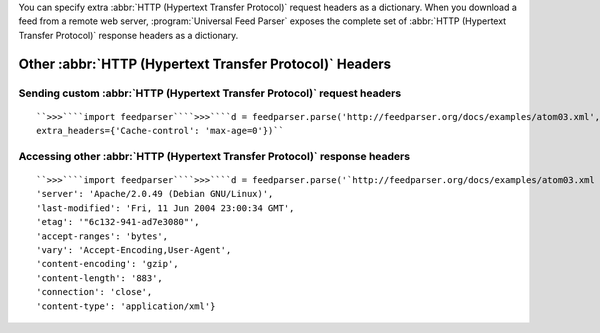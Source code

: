 You can specify extra :abbr:`HTTP (Hypertext Transfer Protocol)` request headers as a dictionary.  When you download a feed from a remote web server, :program:`Universal Feed Parser` exposes the complete set of :abbr:`HTTP (Hypertext Transfer Protocol)` response headers as a dictionary.

Other :abbr:`HTTP (Hypertext Transfer Protocol)` Headers
========================================================


.. _example.http.headers.request:



Sending custom :abbr:`HTTP (Hypertext Transfer Protocol)` request headers
-------------------------------------------------------------------------

::


    ``>>>````import feedparser````>>>````d = feedparser.parse('http://feedparser.org/docs/examples/atom03.xml',
    extra_headers={'Cache-control': 'max-age=0'})``



Accessing other :abbr:`HTTP (Hypertext Transfer Protocol)` response headers
---------------------------------------------------------------------------
::


    ``>>>````import feedparser````>>>````d = feedparser.parse('`http://feedparser.org/docs/examples/atom03.xml <http://feedparser.org/docs/examples/atom03.xml>`_')````>>>````d.headers``{'date': 'Fri, 11 Jun 2004 23:57:50 GMT',
    'server': 'Apache/2.0.49 (Debian GNU/Linux)',
    'last-modified': 'Fri, 11 Jun 2004 23:00:34 GMT',
    'etag': '"6c132-941-ad7e3080"',
    'accept-ranges': 'bytes',
    'vary': 'Accept-Encoding,User-Agent',
    'content-encoding': 'gzip',
    'content-length': '883',
    'connection': 'close',
    'content-type': 'application/xml'}
